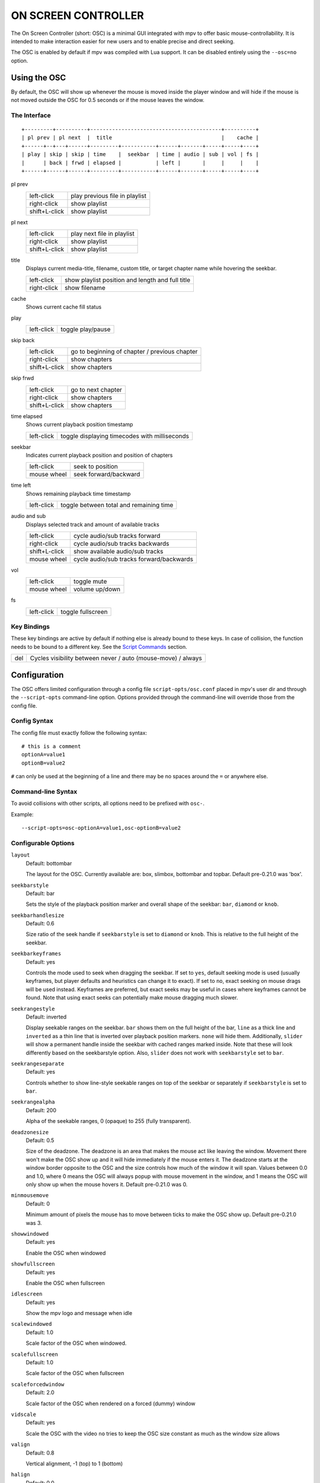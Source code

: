 ON SCREEN CONTROLLER
====================

The On Screen Controller (short: OSC) is a minimal GUI integrated with mpv to
offer basic mouse-controllability. It is intended to make interaction easier
for new users and to enable precise and direct seeking.

The OSC is enabled by default if mpv was compiled with Lua support. It can be
disabled entirely using the ``--osc=no`` option.

Using the OSC
-------------

By default, the OSC will show up whenever the mouse is moved inside the
player window and will hide if the mouse is not moved outside the OSC for
0.5 seconds or if the mouse leaves the window.

The Interface
~~~~~~~~~~~~~

::

    +---------+----------+------------------------------------------+----------+
    | pl prev | pl next  |  title                                   |    cache |
    +------+--+---+------+---------+-----------+------+-------+-----+-----+----+
    | play | skip | skip | time    |  seekbar  | time | audio | sub | vol | fs |
    |      | back | frwd | elapsed |           | left |       |     |     |    |
    +------+------+------+---------+-----------+------+-------+-----+-----+----+


pl prev
    =============   ================================================
    left-click      play previous file in playlist
    right-click     show playlist
    shift+L-click   show playlist
    =============   ================================================

pl next
    =============   ================================================
    left-click      play next file in playlist
    right-click     show playlist
    shift+L-click   show playlist
    =============   ================================================

title
    | Displays current media-title, filename, custom title, or target chapter
      name while hovering the seekbar.

    =============   ================================================
    left-click      show playlist position and length and full title
    right-click     show filename
    =============   ================================================

cache
    | Shows current cache fill status

play
    =============   ================================================
    left-click      toggle play/pause
    =============   ================================================

skip back
    =============   ================================================
    left-click      go to beginning of chapter / previous chapter
    right-click     show chapters
    shift+L-click   show chapters
    =============   ================================================

skip frwd
    =============   ================================================
    left-click      go to next chapter
    right-click     show chapters
    shift+L-click   show chapters
    =============   ================================================

time elapsed
    | Shows current playback position timestamp

    =============   ================================================
    left-click      toggle displaying timecodes with milliseconds
    =============   ================================================

seekbar
    | Indicates current playback position and position of chapters

    =============   ================================================
    left-click      seek to position
    mouse wheel     seek forward/backward
    =============   ================================================

time left
    | Shows remaining playback time timestamp

    =============   ================================================
    left-click      toggle between total and remaining time
    =============   ================================================

audio and sub
    | Displays selected track and amount of available tracks

    =============   ================================================
    left-click      cycle audio/sub tracks forward
    right-click     cycle audio/sub tracks backwards
    shift+L-click   show available audio/sub tracks
    mouse wheel     cycle audio/sub tracks forward/backwards
    =============   ================================================

vol
    =============   ================================================
    left-click      toggle mute
    mouse wheel     volume up/down
    =============   ================================================

fs
    =============   ================================================
    left-click      toggle fullscreen
    =============   ================================================

Key Bindings
~~~~~~~~~~~~

These key bindings are active by default if nothing else is already bound to
these keys. In case of collision, the function needs to be bound to a
different key. See the `Script Commands`_ section.

=============   ================================================
del             Cycles visibility between never / auto (mouse-move) / always
=============   ================================================

Configuration
-------------

The OSC offers limited configuration through a config file
``script-opts/osc.conf`` placed in mpv's user dir and through the
``--script-opts`` command-line option. Options provided through the command-line
will override those from the config file.

Config Syntax
~~~~~~~~~~~~~

The config file must exactly follow the following syntax::

    # this is a comment
    optionA=value1
    optionB=value2

``#`` can only be used at the beginning of a line and there may be no
spaces around the ``=`` or anywhere else.

Command-line Syntax
~~~~~~~~~~~~~~~~~~~

To avoid collisions with other scripts, all options need to be prefixed with
``osc-``.

Example::

    --script-opts=osc-optionA=value1,osc-optionB=value2


Configurable Options
~~~~~~~~~~~~~~~~~~~~

``layout``
    Default: bottombar

    The layout for the OSC. Currently available are: box, slimbox,
    bottombar and topbar. Default pre-0.21.0 was 'box'.

``seekbarstyle``
    Default: bar

    Sets the style of the playback position marker and overall shape
    of the seekbar: ``bar``, ``diamond`` or ``knob``.

``seekbarhandlesize``
    Default: 0.6

    Size ratio of the seek handle if ``seekbarstyle`` is set to ``diamond``
    or ``knob``. This is relative to the full height of the seekbar.

``seekbarkeyframes``
    Default: yes

    Controls the mode used to seek when dragging the seekbar. If set to ``yes``,
    default seeking mode is used (usually keyframes, but player defaults and
    heuristics can change it to exact). If set to ``no``, exact seeking on
    mouse drags will be used instead. Keyframes are preferred, but exact seeks
    may be useful in cases where keyframes cannot be found. Note that using
    exact seeks can potentially make mouse dragging much slower.

``seekrangestyle``
    Default: inverted

    Display seekable ranges on the seekbar. ``bar`` shows them on the full
    height of the bar, ``line`` as a thick line and ``inverted`` as a thin
    line that is inverted over playback position markers. ``none`` will hide
    them. Additionally, ``slider`` will show a permanent handle inside the seekbar
    with cached ranges marked inside. Note that these will look differently
    based on the seekbarstyle option. Also, ``slider`` does not work with
    ``seekbarstyle`` set to ``bar``.

``seekrangeseparate``
    Default: yes

    Controls whether to show line-style seekable ranges on top of the
    seekbar or separately if ``seekbarstyle`` is set to ``bar``.

``seekrangealpha``
    Default: 200

    Alpha of the seekable ranges, 0 (opaque) to 255 (fully transparent).

``deadzonesize``
    Default: 0.5

    Size of the deadzone. The deadzone is an area that makes the mouse act
    like leaving the window. Movement there won't make the OSC show up and
    it will hide immediately if the mouse enters it. The deadzone starts
    at the window border opposite to the OSC and the size controls how much
    of the window it will span. Values between 0.0 and 1.0, where 0 means the
    OSC will always popup with mouse movement in the window, and 1 means the
    OSC will only show up when the mouse hovers it. Default pre-0.21.0 was 0.

``minmousemove``
    Default: 0

    Minimum amount of pixels the mouse has to move between ticks to make
    the OSC show up. Default pre-0.21.0 was 3.

``showwindowed``
    Default: yes

    Enable the OSC when windowed

``showfullscreen``
    Default: yes

    Enable the OSC when fullscreen

``idlescreen``
    Default: yes

    Show the mpv logo and message when idle

``scalewindowed``
    Default: 1.0

    Scale factor of the OSC when windowed.

``scalefullscreen``
    Default: 1.0

    Scale factor of the OSC when fullscreen

``scaleforcedwindow``
    Default: 2.0

    Scale factor of the OSC when rendered on a forced (dummy) window

``vidscale``
    Default: yes

    Scale the OSC with the video
    ``no`` tries to keep the OSC size constant as much as the window size allows

``valign``
    Default: 0.8

    Vertical alignment, -1 (top) to 1 (bottom)

``halign``
    Default: 0.0

    Horizontal alignment, -1 (left) to 1 (right)

``barmargin``
    Default: 0

    Margin from bottom (bottombar) or top (topbar), in pixels

``boxalpha``
    Default: 80

    Alpha of the background box, 0 (opaque) to 255 (fully transparent)

``hidetimeout``
    Default: 500

    Duration in ms until the OSC hides if no mouse movement, must not be
    negative

``fadeduration``
    Default: 200

    Duration of fade out in ms, 0 = no fade

``title``
    Default: ${media-title}

    String that supports property expansion that will be displayed as
    OSC title.
    ASS tags are escaped, and newlines and trailing slashes are stripped.

``tooltipborder``
    Default: 1

    Size of the tooltip outline when using bottombar or topbar layouts

``timetotal``
    Default: no

    Show total time instead of time remaining

``remaining_playtime``
    Default: yes

    Whether the time-remaining display takes speed into account.
    ``yes`` - how much playback time remains at the current speed.
    ``no`` - how much video-time remains.

``timems``
    Default: no

    Display timecodes with milliseconds

``tcspace``
    Default: 100 (allowed: 50-200)

    Adjust space reserved for timecodes (current time and time remaining) in
    the ``bottombar`` and ``topbar`` layouts. The timecode width depends on the
    font, and with some fonts the spacing near the timecodes becomes too small.
    Use values above 100 to increase that spacing, or below 100 to decrease it.

``visibility``
    Default: auto (auto hide/show on mouse move)

    Also supports ``never`` and ``always``

``boxmaxchars``
    Default: 80

    Max chars for the osc title at the box layout. mpv does not measure the
    text width on screen and so it needs to limit it by number of chars. The
    default is conservative to allow wide fonts to be used without overflow.
    However, with many common fonts a bigger number can be used. YMMV.

``boxvideo``
    Default: no

    Whether to overlay the osc over the video (``no``), or to box the video
    within the areas not covered by the osc (``yes``). If this option is set,
    the osc may overwrite the ``--video-margin-ratio-*`` options, even if the
    user has set them. (It will not overwrite them if all of them are set to
    default values.) Additionally, ``visibility`` must be set to ``always``.
    Otherwise, this option does nothing.

    Currently, this is supported for the ``bottombar`` and ``topbar`` layout
    only. The other layouts do not change if this option is set. Separately,
    if window controls are present (see below), they will be affected
    regardless of which osc layout is in use.

    The border is static and appears even if the OSC is configured to appear
    only on mouse interaction. If the OSC is invisible, the border is simply
    filled with the background color (black by default).

    This currently still makes the OSC overlap with subtitles (if the
    ``--sub-use-margins`` option is set to ``yes``, the default). This may be
    fixed later.

    This does not work correctly with video outputs like ``--vo=xv``, which
    render OSD into the unscaled video.

``windowcontrols``
    Default: auto (Show window controls if there is no window border)

    Whether to show window management controls over the video, and if so,
    which side of the window to place them. This may be desirable when the
    window has no decorations, either because they have been explicitly
    disabled (``border=no``) or because the current platform doesn't support
    them (eg: gnome-shell with wayland).

    The set of window controls is fixed, offering ``minimize``, ``maximize``,
    and ``quit``. Not all platforms implement ``minimize`` and ``maximize``,
    but ``quit`` will always work.

``windowcontrols_alignment``
    Default: right

    If window controls are shown, indicates which side should they be aligned
    to.

    Supports ``left`` and ``right`` which will place the controls on those
    respective sides.

``livemarkers``
    Default: yes

    Update chapter markers positions on duration changes, e.g. live streams.
    The updates are unoptimized - consider disabling it on very low-end systems.

``chapters_osd``, ``playlist_osd``
    Default: yes

    Whether to display the chapters/playlist at the OSD when left-clicking the
    next/previous OSC buttons, respectively.

``chapter_fmt``
    Default: ``Chapter: %s``

    Template for the chapter-name display when hovering the seekbar.
    Use ``no`` to disable chapter display on hover. Otherwise it's a lua
    ``string.format`` template and ``%s`` is replaced with the actual name.

``unicodeminus``
    Default: no

    Use a Unicode minus sign instead of an ASCII hyphen when displaying
    the remaining playback time.


Script Commands
~~~~~~~~~~~~~~~

The OSC script listens to certain script commands. These commands can bound
in ``input.conf``, or sent by other scripts.

``osc-message``
    Show a message on screen using the OSC. First argument is the message,
    second the duration in seconds.

``osc-visibility``
    Controls visibility mode ``never`` / ``auto`` (on mouse move) / ``always``
    and also ``cycle`` to cycle between the modes

Example

You could put this into ``input.conf`` to hide the OSC with the ``a`` key and
to set auto mode (the default) with ``b``::

    a script-message osc-visibility never
    b script-message osc-visibility auto

``osc-idlescreen``
    Controls the visibility of the mpv logo on idle. Valid arguments are ``yes``,
    ``no``, and ``cycle`` to toggle between yes and no.

``osc-playlist``, ``osc-chapterlist``, ``osc-tracklist``
    Shows a limited view of the respective type of list using the OSC. First
    argument is duration in seconds.

